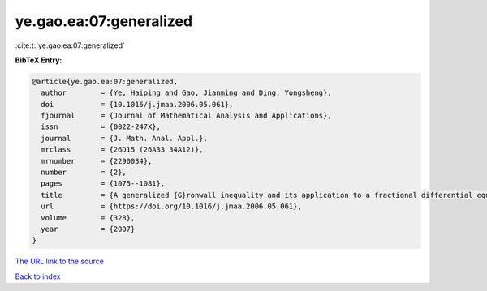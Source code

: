 ye.gao.ea:07:generalized
========================

:cite:t:`ye.gao.ea:07:generalized`

**BibTeX Entry:**

.. code-block:: bibtex

   @article{ye.gao.ea:07:generalized,
     author        = {Ye, Haiping and Gao, Jianming and Ding, Yongsheng},
     doi           = {10.1016/j.jmaa.2006.05.061},
     fjournal      = {Journal of Mathematical Analysis and Applications},
     issn          = {0022-247X},
     journal       = {J. Math. Anal. Appl.},
     mrclass       = {26D15 (26A33 34A12)},
     mrnumber      = {2290034},
     number        = {2},
     pages         = {1075--1081},
     title         = {A generalized {G}ronwall inequality and its application to a fractional differential equation},
     url           = {https://doi.org/10.1016/j.jmaa.2006.05.061},
     volume        = {328},
     year          = {2007}
   }

`The URL link to the source <https://doi.org/10.1016/j.jmaa.2006.05.061>`__


`Back to index <../By-Cite-Keys.html>`__
